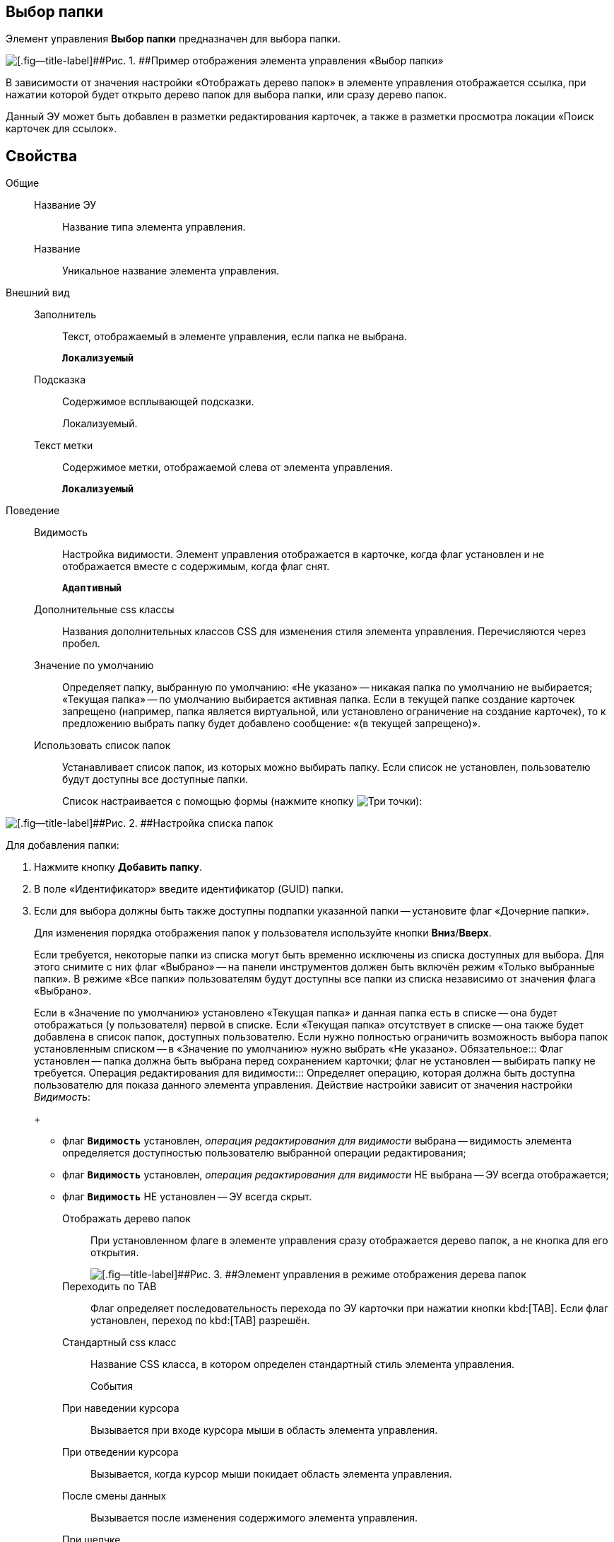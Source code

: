 
== Выбор папки

Элемент управления [.ph .uicontrol]*Выбор папки* предназначен для выбора папки.

image::controls_folder.png[[.fig--title-label]##Рис. 1. ##Пример отображения элемента управления «Выбор папки»]

В зависимости от значения настройки «Отображать дерево папок» в элементе управления отображается ссылка, при нажатии которой будет открыто дерево папок для выбора папки, или сразу дерево папок.

Данный ЭУ может быть добавлен в разметки редактирования карточек, а также в разметки просмотра локации «Поиск карточек для ссылок».

== Свойства

Общие::
Название ЭУ:::
Название типа элемента управления.
Название:::
Уникальное название элемента управления.
Внешний вид::
Заполнитель:::
Текст, отображаемый в элементе управления, если папка не выбрана.
+
`*Локализуемый*`
Подсказка:::
Содержимое всплывающей подсказки.
+
[#concept_hvl_hk4_dx__d7e65 .dfn .term]#Локализуемый#.
Текст метки:::
Содержимое метки, отображаемой слева от элемента управления.
+
`*Локализуемый*`
Поведение::
Видимость:::
Настройка видимости. Элемент управления отображается в карточке, когда флаг установлен и не отображается вместе с содержимым, когда флаг снят.
+
`*Адаптивный*`
Дополнительные css классы:::
Названия дополнительных классов CSS для изменения стиля элемента управления. Перечисляются через пробел.
Значение по умолчанию:::
Определяет папку, выбранную по умолчанию: «Не указано» -- никакая папка по умолчанию не выбирается; «Текущая папка» -- по умолчанию выбирается активная папка. Если в текущей папке создание карточек запрещено (например, папка является виртуальной, или установлено ограничение на создание карточек), то к предложению выбрать папку будет добавлено сообщение: «(в текущей запрещено)».
Использовать список папок:::
Устанавливает список папок, из которых можно выбирать папку. Если список не установлен, пользователю будут доступны все доступные папки.
+
Список настраивается с помощью формы (нажмите кнопку image:buttons/bt_dots.png[Три точки]):

image::folderListOfAvailableFolders.png[[.fig--title-label]##Рис. 2. ##Настройка списка папок]

Для добавления папки:

. Нажмите кнопку [.ph .uicontrol]*Добавить папку*.
. В поле «Идентификатор» введите идентификатор (GUID) папки.
. Если для выбора должны быть также доступны подпапки указанной папки -- установите флаг «Дочерние папки».
+
Для изменения порядка отображения папок у пользователя используйте кнопки [.ph .uicontrol]*Вниз*/[.ph .uicontrol]*Вверх*.
+
Если требуется, некоторые папки из списка могут быть временно исключены из списка доступных для выбора. Для этого снимите с них флаг «Выбрано» -- на панели инструментов должен быть включён режим «Только выбранные папки». В режиме «Все папки» пользователям будут доступны все папки из списка независимо от значения флага «Выбрано».
+
Если в «Значение по умолчанию» установлено «Текущая папка» и данная папка есть в списке -- она будет отображаться (у пользователя) первой в списке. Если «Текущая папка» отсутствует в списке -- она также будет добавлена в список папок, доступных пользователю. Если нужно полностью ограничить возможность выбора папок установленным списком -- в «Значение по умолчанию» нужно выбрать «Не указано».
Обязательное:::
Флаг установлен -- папка должна быть выбрана перед сохранением карточки; флаг не установлен -- выбирать папку не требуется.
Операция редактирования для видимости:::
Определяет операцию, которая должна быть доступна пользователю для показа данного элемента управления. Действие настройки зависит от значения настройки [.dfn .term]_Видимость_:
+
* флаг `*Видимость*` установлен, [.dfn .term]_операция редактирования для видимости_ выбрана -- видимость элемента определяется доступностью пользователю выбранной операции редактирования;
* флаг `*Видимость*` установлен, [.dfn .term]_операция редактирования для видимости_ НЕ выбрана -- ЭУ всегда отображается;
* флаг `*Видимость*` НЕ установлен -- ЭУ всегда скрыт.
Отображать дерево папок:::
При установленном флаге в элементе управления сразу отображается дерево папок, а не кнопка для его открытия.
+
image::folder_inTreeMode.png[[.fig--title-label]##Рис. 3. ##Элемент управления в режиме отображения дерева папок]
Переходить по TAB:::
Флаг определяет последовательность перехода по ЭУ карточки при нажатии кнопки kbd:[TAB]. Если флаг установлен, переход по kbd:[TAB] разрешён.
Стандартный css класс:::
Название CSS класса, в котором определен стандартный стиль элемента управления.
События::
При наведении курсора:::
Вызывается при входе курсора мыши в область элемента управления.
При отведении курсора:::
Вызывается, когда курсор мыши покидает область элемента управления.
После смены данных:::
Вызывается после изменения содержимого элемента управления.
При щелчке:::
Вызывается при щелчке мыши по любой области элемента управления.
